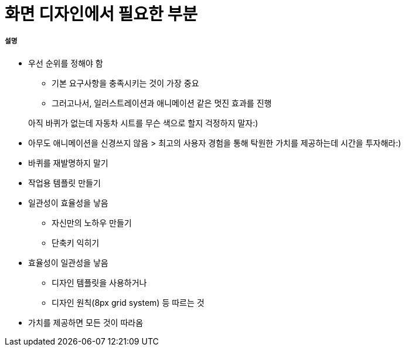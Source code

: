 = 화면 디자인에서 필요한 부분

===== 설명
* 우선 순위를 정해야 함
** 기본 요구사항을 충족시키는 것이 가장 중요
** 그러고나서, 일러스트레이션과 애니메이션 같은 멋진 효과를 진행

> 아직 바퀴가 없는데 자동차 시트를 무슨 색으로 할지 걱정하지 말자:)

* 아무도 애니메이션을 신경쓰지 않음
> 최고의 사용자 경험을 통해 탁원한 가치를 제공하는데 시간을 투자해라:)

* 바퀴를 재발명하지 말기
* 작업용 템플릿 만들기

* 일관성이 효율성을 낳음
** 자신만의 노하우 만들기
** 단축키 익히기

* 효율성이 일관성을 낳음
** 디자인 템플릿을 사용하거나
** 디자인 원칙(8px grid system) 등 따르는 것

* 가치를 제공하면 모든 것이 따라옴